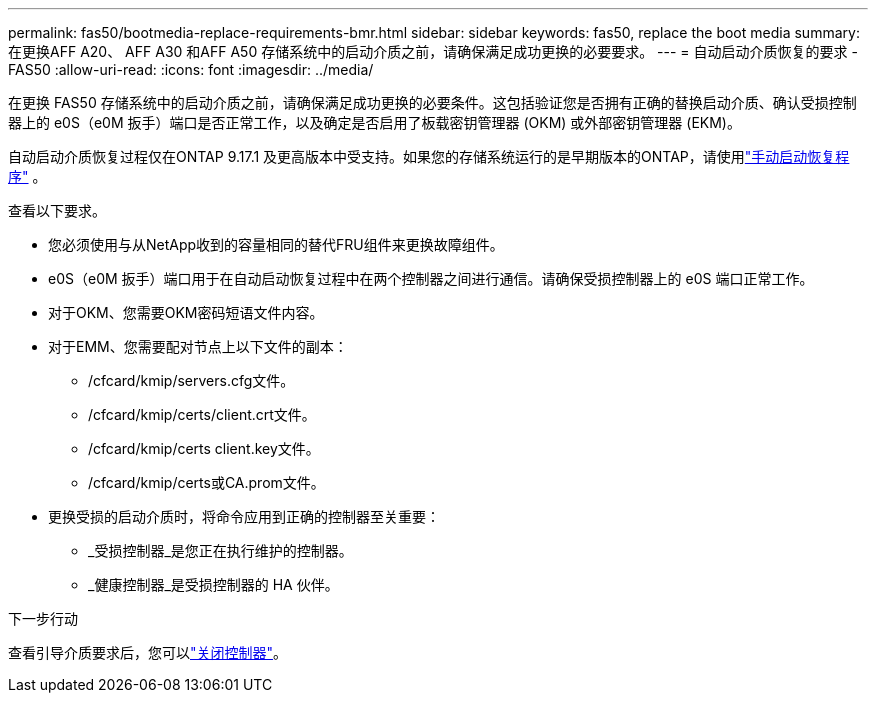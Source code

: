 ---
permalink: fas50/bootmedia-replace-requirements-bmr.html 
sidebar: sidebar 
keywords: fas50, replace the boot media 
summary: 在更换AFF A20、 AFF A30 和AFF A50 存储系统中的启动介质之前，请确保满足成功更换的必要要求。 
---
= 自动启动介质恢复的要求 - FAS50
:allow-uri-read: 
:icons: font
:imagesdir: ../media/


[role="lead"]
在更换 FAS50 存储系统中的启动介质之前，请确保满足成功更换的必要条件。这包括验证您是否拥有正确的替换启动介质、确认受损控制器上的 e0S（e0M 扳手）端口是否正常工作，以及确定是否启用了板载密钥管理器 (OKM) 或外部密钥管理器 (EKM)。

自动启动介质恢复过程仅在ONTAP 9.17.1 及更高版本中受支持。如果您的存储系统运行的是早期版本的ONTAP，请使用link:bootmedia-replace-workflow.html["手动启动恢复程序"] 。

查看以下要求。

* 您必须使用与从NetApp收到的容量相同的替代FRU组件来更换故障组件。
* e0S（e0M 扳手）端口用于在自动启动恢复过程中在两个控制器之间进行通信。请确保受损控制器上的 e0S 端口正常工作。
* 对于OKM、您需要OKM密码短语文件内容。
* 对于EMM、您需要配对节点上以下文件的副本：
+
** /cfcard/kmip/servers.cfg文件。
** /cfcard/kmip/certs/client.crt文件。
** /cfcard/kmip/certs client.key文件。
** /cfcard/kmip/certs或CA.prom文件。


* 更换受损的启动介质时，将命令应用到正确的控制器至关重要：
+
** _受损控制器_是您正在执行维护的控制器。
** _健康控制器_是受损控制器的 HA 伙伴。




.下一步行动
查看引导介质要求后，您可以link:bootmedia-shutdown-bmr.html["关闭控制器"]。
